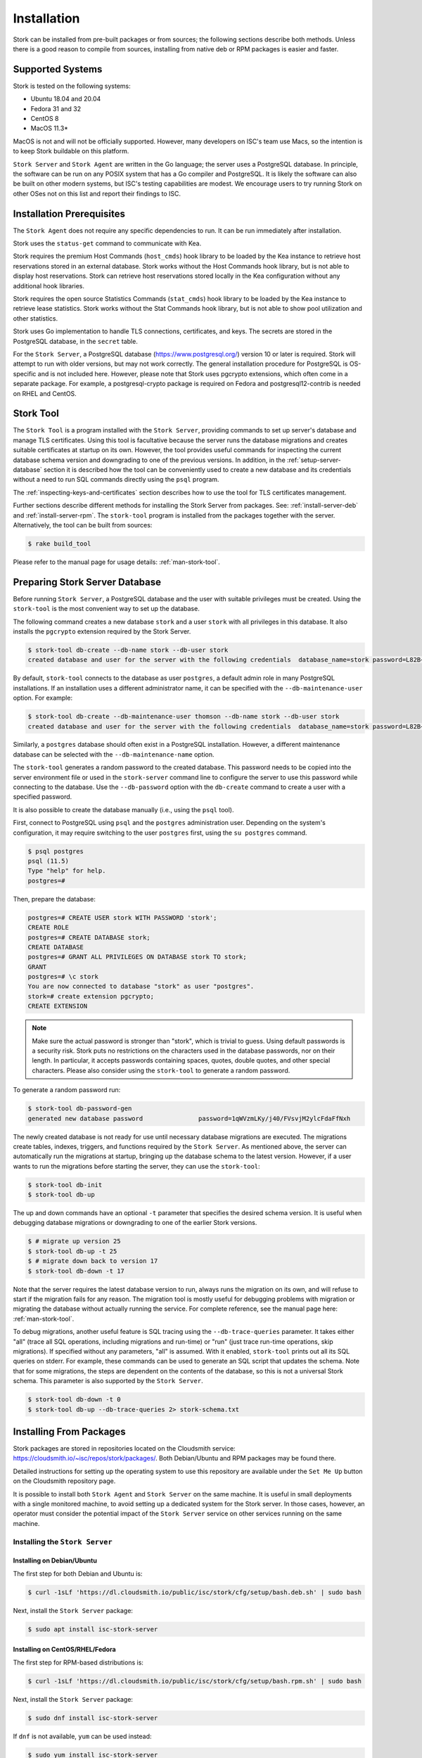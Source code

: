 .. _installation:

************
Installation
************

Stork can be installed from pre-built packages or from sources; the following sections describe both methods. Unless there is a
good reason to compile from sources, installing from native deb or RPM packages is easier and faster.

.. _supported_systems:

Supported Systems
=================

Stork is tested on the following systems:

- Ubuntu 18.04 and 20.04
- Fedora 31 and 32
- CentOS 8
- MacOS 11.3*

MacOS is not and will not be officially supported. However, many developers on ISC's team use Macs, so the intention is to keep Stork
buildable on this platform.

``Stork Server`` and ``Stork Agent`` are written in the Go language; the server uses a PostgreSQL database. In principle, the software can be run
on any POSIX system that has a Go compiler and PostgreSQL. It is likely the software can also be built on other modern systems, but
ISC's testing capabilities are modest. We encourage users to try running Stork on other OSes not on this list
and report their findings to ISC.

Installation Prerequisites
==========================

The ``Stork Agent`` does not require any specific dependencies to run. It can be run immediately after installation.

Stork uses the ``status-get`` command to communicate with Kea.

Stork requires the premium Host Commands (``host_cmds``) hook library to be loaded by the Kea instance to retrieve host
reservations stored in an external database. Stork works without the Host Commands hook library, but is not able to display
host reservations. Stork can retrieve host reservations stored locally in the Kea configuration without any additional hook
libraries.

Stork requires the open source Statistics Commands (``stat_cmds``) hook library to be loaded by the Kea instance to retrieve lease
statistics. Stork works without the Stat Commands hook library, but is not able to show pool utilization and other
statistics.

Stork uses Go implementation to handle TLS connections, certificates, and keys. The secrets are stored in the PostgreSQL
database, in the ``secret`` table.

For the ``Stork Server``, a PostgreSQL database (https://www.postgresql.org/) version 10
or later is required. Stork will attempt to run with older versions, but may not work
correctly. The general installation procedure for PostgreSQL is OS-specific and is not included
here. However, please note that Stork uses pgcrypto extensions, which often come in a separate package. For
example, a postgresql-crypto package is required on Fedora and postgresql12-contrib is needed on RHEL and CentOS.

.. _stork-tool:

Stork Tool
==========

The ``Stork Tool`` is a program installed with the ``Stork Server``, providing commands
to set up server's database and manage TLS certificates. Using this tool is facultative
because the server runs the database migrations and creates suitable certificates at
startup on its own. However,  the tool provides useful commands for inspecting
the current database schema version and downgrading to one of the previous versions.
In addition, in the :ref:`setup-server-database` section it is described how the tool can be
conveniently used to create a new database and its credentials without a need to run
SQL commands directly using the ``psql`` program.

The :ref:`inspecting-keys-and-certificates` section describes how to use the tool for TLS
certificates management.

Further sections describe different methods for installing the Stork Server from packages.
See: :ref:`install-server-deb` and :ref:`install-server-rpm`. The ``stork-tool`` program
is installed from the packages together with the server. Alternatively, the tool can be
built from sources:

.. code-block:: console

    $ rake build_tool

Please refer to the manual page for usage details: :ref:`man-stork-tool`.

.. _setup-server-database:

Preparing Stork Server Database
===============================

Before running ``Stork Server``, a PostgreSQL database and the user with suitable privileges
must be created. Using the ``stork-tool`` is the most convenient way to set up the database.

The following command creates a new database ``stork`` and a user ``stork`` with all privileges
in this database. It also installs the ``pgcrypto`` extension required by the Stork Server.

.. code-block:: console

    $ stork-tool db-create --db-name stork --db-user stork
    created database and user for the server with the following credentials  database_name=stork password=L82B+kJEOyhDoMnZf9qPAGyKjH5Qo/Xb user=stork

By default, ``stork-tool`` connects to the database as user ``postgres``, a default admin role
in many PostgreSQL installations. If an installation uses a different administrator name, it can
be specified with the ``--db-maintenance-user`` option. For example:

.. code-block:: console

    $ stork-tool db-create --db-maintenance-user thomson --db-name stork --db-user stork
    created database and user for the server with the following credentials  database_name=stork password=L82B+kJEOyhDoMnZf9qPAGyKjH5Qo/Xb user=stork

Similarly, a ``postgres`` database should often exist in a PostgreSQL installation.
However, a different maintenance database can be selected with the ``--db-maintenance-name``
option.

The ``stork-tool`` generates a random password to the created database. This password needs
to be copied into the server environment file or used in the ``stork-server`` command line
to configure the server to use this password while connecting to the database. Use the
``--db-password`` option with the ``db-create`` command to create a user with a specified
password.


It is also possible to create the database manually (i.e., using the ``psql`` tool).

First, connect to PostgreSQL using ``psql`` and the ``postgres``
administration user. Depending on the system's configuration, it may require
switching to the user ``postgres`` first, using the ``su postgres`` command.

.. code-block:: console

    $ psql postgres
    psql (11.5)
    Type "help" for help.
    postgres=#

Then, prepare the database:

.. code-block:: psql

    postgres=# CREATE USER stork WITH PASSWORD 'stork';
    CREATE ROLE
    postgres=# CREATE DATABASE stork;
    CREATE DATABASE
    postgres=# GRANT ALL PRIVILEGES ON DATABASE stork TO stork;
    GRANT
    postgres=# \c stork
    You are now connected to database "stork" as user "postgres".
    stork=# create extension pgcrypto;
    CREATE EXTENSION

.. note::

   Make sure the actual password is stronger than "stork", which is trivial to guess.
   Using default passwords is a security risk. Stork puts no restrictions on the
   characters used in the database passwords, nor on their length. In particular,
   it accepts passwords containing spaces, quotes, double quotes, and other
   special characters. Please also consider using the ``stork-tool`` to generate
   a random password.

To generate a random password run:

.. code-block:: console

    $ stork-tool db-password-gen
    generated new database password               password=1qWVzmLKy/j40/FVsvjM2ylcFdaFfNxh


The newly created database is not ready for use until necessary database migrations
are executed. The migrations create tables, indexes, triggers, and functions required
by the ``Stork Server``. As mentioned above, the server can automatically run the
migrations at startup, bringing up the database schema to the latest version. However,
if a user wants to run the migrations before starting the server, they can use the
``stork-tool``:

.. code-block:: console

    $ stork-tool db-init
    $ stork-tool db-up

The up and down commands have an optional ``-t`` parameter that specifies the desired
schema version. It is useful when debugging database migrations or downgrading to
one of the earlier Stork versions.

.. code-block:: console

    $ # migrate up version 25
    $ stork-tool db-up -t 25
    $ # migrate down back to version 17
    $ stork-tool db-down -t 17

Note that the server requires the latest database version to run, always
runs the migration on its own, and will refuse to start if the migration fails
for any reason. The migration tool is mostly useful for debugging
problems with migration or migrating the database without actually running
the service. For complete reference, see the manual page here:
:ref:`man-stork-tool`.

To debug migrations, another useful feature is SQL tracing using the ``--db-trace-queries`` parameter.
It takes either "all" (trace all SQL operations, including migrations and run-time) or "run" (just
trace run-time operations, skip migrations). If specified without any parameters, "all" is assumed. With it enabled,
``stork-tool`` prints out all its SQL queries on stderr. For example, these commands can be used
to generate an SQL script that updates the schema. Note that for some migrations, the steps are
dependent on the contents of the database, so this is not a universal Stork schema. This parameter
is also supported by the ``Stork Server``.

.. code-block:: console

   $ stork-tool db-down -t 0
   $ stork-tool db-up --db-trace-queries 2> stork-schema.txt

.. _install-pkgs:

Installing From Packages
========================

Stork packages are stored in repositories located on the Cloudsmith
service: https://cloudsmith.io/~isc/repos/stork/packages/. Both
Debian/Ubuntu and RPM packages may be found there.

Detailed instructions for setting up the operating system to use this
repository are available under the ``Set Me Up`` button on the
Cloudsmith repository page.

It is possible to install both ``Stork Agent`` and ``Stork Server`` on
the same machine. It is useful in small deployments with a single
monitored machine, to avoid setting up a dedicated system for the Stork
server. In those cases, however, an operator must consider the potential
impact of the ``Stork Server`` service on other services running on the same
machine.

Installing the ``Stork Server``
-------------------------------

.. _install-server-deb:

Installing on Debian/Ubuntu
~~~~~~~~~~~~~~~~~~~~~~~~~~~

The first step for both Debian and Ubuntu is:

.. code-block:: console

   $ curl -1sLf 'https://dl.cloudsmith.io/public/isc/stork/cfg/setup/bash.deb.sh' | sudo bash

Next, install the ``Stork Server`` package:

.. code-block:: console

   $ sudo apt install isc-stork-server

.. _install-server-rpm:

Installing on CentOS/RHEL/Fedora
~~~~~~~~~~~~~~~~~~~~~~~~~~~~~~~~

The first step for RPM-based distributions is:

.. code-block:: console

   $ curl -1sLf 'https://dl.cloudsmith.io/public/isc/stork/cfg/setup/bash.rpm.sh' | sudo bash

Next, install the ``Stork Server`` package:

.. code-block:: console

   $ sudo dnf install isc-stork-server

If ``dnf`` is not available, ``yum`` can be used instead:

.. code-block:: console

   $ sudo yum install isc-stork-server

Setup
~~~~~

The following steps are common for Debian-based and RPM-based distributions
using ``systemd``.

Configure ``Stork Server`` settings in ``/etc/stork/server.env``. The following
settings are required for the database connection (they have a common ``STORK_DATABASE_`` prefix):

* ``STORK_DATABASE_HOST`` - the address of a PostgreSQL database; the default is ``localhost``
* ``STORK_DATABASE_PORT`` - the port of a PostgreSQL database; the default is ``5432``
* ``STORK_DATABASE_NAME`` - the name of a database; the default is ``stork``
* ``STORK_DATABASE_USER_NAME`` - the username for connecting to the database; the default is ``stork``
* ``STORK_DATABASE_PASSWORD`` - the password for the username connecting to the database

.. note::

   All of the database connection settings have default values, but we strongly
   recommend protecting the database with a non-default and hard-to-guess password
   in the production environment. The ``STORK_DATABASE_PASSWORD`` setting must be
   adjusted accordingly.

The remaining settings pertain to the server's RESTful API configuration (the ``STORK_REST_`` prefix):

* ``STORK_REST_HOST`` - the IP address on which the server listens
* ``STORK_REST_PORT`` - the port number on which the server listens; the default is ``8080``
* ``STORK_REST_TLS_CERTIFICATE`` - a file with a certificate to use for secure connections
* ``STORK_REST_TLS_PRIVATE_KEY`` - a file with a private key to use for secure connections
* ``STORK_REST_TLS_CA_CERTIFICATE`` - a certificate authority file used for mutual TLS authentication
* ``STORK_REST_STATIC_FILES_DIR`` - a directory with static files served in the user interface

The remaining settings pertain to the server's Prometheus ``/metrics`` endpoint configuration (the ``STORK_SERVER_`` prefix is for general purposes):

* ``STORK_SERVER_ENABLE_METRICS`` - enable the Prometheus metrics collector and ``/metrics`` HTTP endpoint

.. warning::

   The Prometheus ``/metrics`` endpoint does not require authentication. Therefore, securing this endpoint
   from external access is highly recommended to prevent unauthorized parties from gathering the server's
   metrics. One way to restrict endpoint access is by using appropriate HTTP proxy configuration
   to allow only local access or access from the Prometheus host. Please consult the NGINX example
   configuration file shipped with Stork.

With the settings in place, the ``Stork Server`` service can now be enabled and
started:

.. code-block:: console

   $ sudo systemctl enable isc-stork-server
   $ sudo systemctl start isc-stork-server

To check the status:

.. code-block:: console

   $ sudo systemctl status isc-stork-server


.. note::

   By default, the ``Stork Server`` web service is exposed on port 8080 and
   can be tested using a web browser at http://localhost:8080. To use a different IP address or port,
   please set the ``STORK_REST_HOST`` and ``STORK_REST_PORT`` variables in the ``/etc/stork/stork.env``
   file.

The ``Stork Server`` can be configured to run behind an HTTP reverse proxy
using ``Nginx`` or ``Apache``. The ``Stork Server`` package contains an example
configuration file for ``Nginx``, in `/usr/share/stork/examples/nginx-stork.conf`.

Securing the Database Connection
~~~~~~~~~~~~~~~~~~~~~~~~~~~~~~~~

The PostgreSQL server can be configured to encrypt communications between the clients and
the server. Detailed information on how to enable encryption on the database
server, and how to create the suitable certificate and key files, is available
in the `PostgreSQL documentation
<https://www.postgresql.org/docs/14/ssl-tcp.html>`_.

``Stork Server`` supports secure communications with the database. The following
configuration settings in the ``server.env`` file enable and configure communication
encryption with the database server. They correspond with the SSL settings provided
by ``libpq`` - the native PostgreSQL client library written in C:

* ``STORK_DATABASE_SSLMODE`` - the SSL mode for connecting to the database (i.e., ``disable``,
  ``require``, ``verify-ca``, or ``verify-full``); the default is ``disable``
* ``STORK_DATABASE_SSLCERT`` - the location of the SSL certificate used by the server
  to connect to the database
* ``STORK_DATABASE_SSLKEY`` - the location of the SSL key used by the server to connect
  to the database
* ``STORK_DATABASE_SSLROOTCERT`` - the location of the root certificate file used to
  verify the database server's certificate

The default SSL mode setting, ``disable``, configures the server to use unencrypted
communication with the database. Other settings have the following meanings:

* ``require`` - use secure communication but do not verify the server's identity
  unless the root certificate location is specified and that certificate exists.
  If the root certificate exists, the behavior is the same as  in case of ``verify-ca``
  mode.
* ``verify-ca`` - use secure communication and verify the server's identity by
  checking it against the root certificate stored on the ``Stork Server`` machine.
* ``verify-full`` - use secure communication and verify the server's identity against
  the root certificate. In addition, check that the server hostname matches the
  name stored in the certificate.

Specifying the SSL certificate and key location is optional. If they are not
specified, the ``Stork Server`` uses the ones from the current user's home
directory: ``~/.postgresql/postgresql.crt`` and ``~/.postgresql/postgresql.key``.
If they are not present, Stork tries to find suitable keys in common system
locations.

Please consult the `libpq documentation <https://www.postgresql.org/docs/14/libpq-ssl.html>`_
for similar ``libpq`` configuration details.


Installing the ``Stork Agent``
------------------------------

There are two ways to install the packaged ``Stork Agent`` on a monitored machine.
The first method is to use the Cloudsmith repository, as with the
``Stork Server`` installation. The second method, supported since Stork 0.15.0,
is to use an installation
script provided by the ``Stork Server``, which downloads the agent packages
embedded in the server package. The preferred installation method depends on
the selected agent registration type. Supported registration methods are
described in :ref:`secure-server-agent`.

Agent Configuration Settings
~~~~~~~~~~~~~~~~~~~~~~~~~~~~

The following are the ``Stork Agent`` configuration settings available in the
``/etc/stork/agent.env`` file after installing the package. All these settings use
the ``STORK_AGENT_`` prefix to indicate that they configure the ``Stork Agent``.

The general settings:

* ``STORK_AGENT_HOST`` - the IP address of the network interface or DNS name which ``Stork Agent``
  should use to receive connections from the server; the default is ``0.0.0.0``
  (i.e. listen on all interfaces)
* ``STORK_AGENT_PORT`` - the port number the agent should use to receive
  connections from the server; the default is ``8080``
* ``STORK_AGENT_LISTEN_STORK_ONLY`` - this enables Stork functionality only,
  i.e. disables Prometheus exporters; the default is ``false``
* ``STORK_AGENT_LISTEN_PROMETHEUS_ONLY`` - this enables the Prometheus exporters
  only, i.e. disables Stork functionality; the default is ``false``
* ``STORK_AGENT_SKIP_TLS_CERT_VERIFICATION`` - this skips TLS certificate verification when the ``Stork Agent``
  connects to Kea over TLS and Kea uses self-signed certificates; the default is ``false``

The following settings are specific to the Prometheus exporters:

* ``STORK_AGENT_PROMETHEUS_KEA_EXPORTER_ADDRESS`` - the IP address or hostname the
  agent should use to receive the connections from Prometheus fetching Kea
  statistics; default is ``0.0.0.0``
* ``STORK_AGENT_PROMETHEUS_KEA_EXPORTER_PORT`` - the port the agent should use to
  receive connections from Prometheus when fetching Kea statistics; the default is
  ``9547``
* ``STORK_AGENT_PROMETHEUS_KEA_EXPORTER_INTERVAL`` - specifies how often
  the agent collects stats from Kea, in seconds; default is ``10``
* ``STORK_AGENT_PROMETHEUS_KEA_EXPORTER_PER_SUBNET_STATS`` - enable or disable
  collecting per subnet stats from Kea; default is ``true`` (collecting enabled).
  You can use this option to limit the data passed to Prometheus/Grafana in large networks.
* ``STORK_AGENT_PROMETHEUS_BIND9_EXPORTER_ADDRESS`` - the IP address or hostname the
  agent should use to receive the connections from Prometheus fetching BIND9
  statistics; default is ``0.0.0.0``
  to listen on for incoming Prometheus connection; default is `0.0.0.0`
* ``STORK_AGENT_PROMETHEUS_BIND9_EXPORTER_PORT`` - the port the agent should use to
  receive the connections from Prometheus fetching BIND9 statistics; default is
  ``9119``
* ``STORK_AGENT_PROMETHEUS_BIND9_EXPORTER_INTERVAL`` - specifies how often
  the agent collects stats from BIND9, in seconds; default is ``10``

The last setting is used only when ``Stork Agents`` register in the ``Stork Server``
using an agent token:

* ``STORK_AGENT_SERVER_URL`` - the ``Stork Server`` URL used by the agent to send REST
  commands to the server during agent registration

.. warning::

   ``Stork Server`` does not currently support communication with the ``Stork Agent``
   via an IPv6 link-local address with zone ID (e.g., ``fe80::%eth0``). This means
   that the ``STORK_AGENT_HOST`` variable must be set to a DNS name, an IPv4
   address, or a non-link-local IPv6 address.

.. _secure-server-agent:

Securing Connections Between ``Stork Server`` and ``Stork Agent``
~~~~~~~~~~~~~~~~~~~~~~~~~~~~~~~~~~~~~~~~~~~~~~~~~~~~~~~~~~~~~~~~~

Connections between the server and the agents are secured using
standard cryptography solutions, i.e. PKI and TLS.

The server generates the required keys and certificates during its first startup.
They are used to establish safe, encrypted connections between the server
and the agents with authentication at both ends of these connections.
The agents use the keys and certificates generated by the server to
create agent-side keys and certificates, during the agents' registration
procedure described in the next sections. The private key and CSR
certificate generated by an agent and signed by the server are used for
authentication and connection encryption.

An agent can be registered in the server using one of the two supported
methods:

#. using an agent token
#. using a server token

In the first case, an agent generates a token and passes it to the server
requesting registration. The server associates the token with the particular
agent. A Stork super administrator must approve the registration request in the web UI,
ensuring that the token displayed in the UI matches the agent's token in the
logs. The ``Stork Agent`` is typically installed from the Cloudsmith repository
when this registration method is used.

In the second registration method, a server generates a common token for all
new registrations. The super admin must copy the token from the UI and paste
it into the agent's terminal during the interactive agent registration procedure.
This registration method does not require any additional approval of the agent's
registration request in the web UI. If the pasted server token is correct,
the agent should be authorized in the UI when the interactive registration
completes. When this registration method is used, the ``Stork Agent`` is
typically installed using a script that
downloads the agent packages embedded in the server.

The applicability of the two methods is described in
:ref:`registration-methods-summary`.

The installation and registration processes using each method are described
in the subsequent sections.

Securing Connections Between ``Stork Agent`` and the Kea Control Agent
~~~~~~~~~~~~~~~~~~~~~~~~~~~~~~~~~~~~~~~~~~~~~~~~~~~~~~~~~~~~~~~~~~~~~~

The Kea Control Agent (CA) may be configured to accept connections only over TLS.
It requires specifying ``trust-anchor``, ``cert-file`` and ``key-file`` values in
the ``kea-ctrl-agent.conf`` file. For details, see the
`Kea Administrator Reference Manual <https://kea.readthedocs.io/en/latest/index.html>`_.

The ``Stork Agent`` can communicate with Kea over TLS, via the same certificates
that it uses in communication with the ``Stork Server``.

The ``Stork Agent`` by default requires that the Kea Control Agent provide a trusted TLS certificate.
If Kea uses a self-signed certificate, the ``Stork Agent`` can be launched with the
``--skip-tls-cert-verification`` flag or ``STORK_AGENT_SKIP_TLS_CERT_VERIFICATION`` environment
variable set to 1, to disable Kea certificate verification.

The Kea CA accepts only requests signed with a trusted certificate, when the ``cert-required`` parameter
is set to ``true`` in the Kea CA configuration file. In this case, the ``Stork Agent`` must use valid
certificates; it cannot use self-signed certificates created during ``Stork Agent`` registration.

Kea 1.9.0 added support for basic HTTP authentication to control access for incoming REST commands over HTTP.
If the Kea CA is configured to use Basic Auth, valid credentials must be provided in the ``Stork Agent``
credentials file: ``/etc/stork/agent-credentials.json``.

By default, this file does not exist, but the ``/etc/stork/agent-credentials.json.template`` file provides example data.
The template file can be renamed by removing the ``.template`` suffix; then the file can be edited
and valid credentials can be provided. The ``chown`` and ``chmod`` commands should be used to set the proper permissions; this
file contains the secrets, and should be readable/writable only by the user running the ``Stork Agent`` and
any administrators.

.. warning::

   Basic HTTP authentication is weak on its own as there are known dictionary attacks,
   but those attacks require a "man in the middle" to get access to the HTTP traffic. That can be eliminated
   by using basic HTTP authentication exclusively over TLS.
   In fact, if possible, using client certificates for TLS is better than using basic HTTP authentication.

For example:

.. code-block:: json

   {
      "basic_auth": [
         {
            "ip": "127.0.0.1",
            "port": 8000,
            "user": "foo",
            "password": "bar"
         }
      ]
   }

It contains a single object with a single "basic" key. The "basic" value is a list of the Basic Auth credentials.
All credentials must contain the values for four keys:

- ``ip`` - the IPv4 or IPv6 address of the Kea CA. It supports IPv6 abbreviations (e.g. "FF:0000::" is the same as "ff::").
- ``port`` - the Kea Control Agent port number.
- ``user`` - the Basic Auth user ID to use in connection with a specific Kea CA.
- ``password`` - the Basic Auth password to use in connection with a specific Kea CA.

To apply changes in the credentials file, the Stork Agent daemon must be restarted.

If the credentials file is invalid, the Stork Agent will run but without Basic Auth support.
The notice will be indicated with a specific message in the log.

.. _register-agent-token-cloudsmith:

Installation From Cloudsmith and Registration With an Agent Token
~~~~~~~~~~~~~~~~~~~~~~~~~~~~~~~~~~~~~~~~~~~~~~~~~~~~~~~~~~~~~~~~~

This section describes how to install an agent from the Cloudsmith repository and
perform the agent's registration using an agent token.

The ``Stork Agent`` installation steps are similar to the ``Stork Server``
installation steps described in :ref:`install-server-deb` and
:ref:`install-server-rpm`. Use one of the following commands depending on
the local Linux distribution:

.. code-block:: console

   $ sudo apt install isc-stork-agent

.. code-block:: console

   $ sudo dnf install isc-stork-agent

instead of the server installation commands.

Next, specify the required settings in the ``/etc/stork/agent.env`` file.
The ``STORK_AGENT_SERVER_URL`` should be the URL on which the server receives the
REST connections, e.g. ``http://stork-server.example.org:8080``. The
``STORK_AGENT_HOST`` should point to the agent's address (or name), e.g.
``stork-agent.example.org``. Finally, a non-default agent port can be
specified with the ``STORK_AGENT_PORT``.

.. note::

   Even though the examples provided in this documentation use the ``http``
   scheme, we highly recommend using secure protocols in production
   environments. We use ``http`` in the examples because it usually
   makes it easier to start testing the software and eliminate all issues
   unrelated to the use of ``https`` before it is enabled.

Start the agent service:

.. code-block:: console

   $ sudo systemctl enable isc-stork-agent
   $ sudo systemctl start isc-stork-agent

To check the status:

.. code-block:: console

   $ sudo systemctl status isc-stork-agent

The following log messages should be returned when the agent successfully
sends the registration request to the server:

.. code-block:: text

    machine registered
    stored agent signed cert and CA cert
    registration completed successfully

A server administrator must approve the registration request via the
web UI before a machine can be monitored. Visit the ``Services -> Machines``
page in the Stork UI, and click the ``Unauthorized`` button located above the list of machines
on the right side. This list contains all machines pending registration approval.
Before authorizing a machine, ensure that the agent token displayed on this
list is the same as the agent token in the agent's logs or the
``/var/lib/stork-agent/tokens/agent-token.txt`` file. If they match,
click on the ``Action`` button and select ``Authorize``. The machine
should now be visible on the list of authorized machines.

.. _register-server-token-script:

Installation with a Script and Registration with a Server Token
~~~~~~~~~~~~~~~~~~~~~~~~~~~~~~~~~~~~~~~~~~~~~~~~~~~~~~~~~~~~~~~

This section describes installing an agent using a script and packages
downloaded from the ``Stork Server`` and performing the agent's
registration using a server token.

Open Stork in the web browser and log in as a user from the super admin group.
Select ``Services`` and then ``Machines`` from the menu. Click on the
``How to Install Agent on New Machine`` button to display the agent
installation instructions. Copy-paste the commands from the displayed
window into the terminal on the machine where the agent is installed.
These commands are also provided here for convenience:

.. code-block:: console

   $ wget http://stork.example.org:8080/stork-install-agent.sh
   $ chmod a+x stork-install-agent.sh
   $ sudo ./stork-install-agent.sh

Please note that this document provides an example URL of the ``Stork Server``
and it must be replaced with a server URL used in the particular deployment.

The script downloads an OS specific agent package from the ``Stork Server``
(deb or RPM), installs the package, and starts the agent's registration procedure.

In the agent machine's terminal, a prompt for a server token is presented:

.. code-block:: text

    >>>> Server access token (optional):

The server token is available for a super admin user after clicking on the
``How to Install Agent on New Machine`` button in the ``Services -> Machines``.
Copy the server token from the dialog box and paste it in the prompt
displayed on the agent machine.

The following prompt appears next:

.. code-block:: text

    >>>> IP address or FQDN of the host with Stork Agent (the Stork Server will use it to connect to the Stork Agent):

Specify an IP address or FQDN which the server should use to reach out to an
agent via the secure gRPC channel.

When asked for the port:

.. code-block:: text

   >>>> Port number that Stork Agent will use to listen on [8080]:

specify the port number for the gRPC connections, or hit Enter if the
default port 8080 matches your settings.

If the registration is successful, the following messages are displayed:

.. code-block:: text

   machine ping over TLS: OK
   registration completed successfully


Unlike the :ref:`register-agent-token-cloudsmith`, this registration method
does not require approval via the web UI. The machine should be
already listed among the authorized machines.

.. _register-agent-token-script:

Installation with a Script and Registration with an Agent Token
~~~~~~~~~~~~~~~~~~~~~~~~~~~~~~~~~~~~~~~~~~~~~~~~~~~~~~~~~~~~~~~

This section describes installing an agent using a script and packages downloaded from
the ``Stork Server`` and performing the agent's registration using an agent token. It
is an interactive procedure alternative to the procedure described in
:ref:`register-agent-token-cloudsmith`.

Start the interactive registration procedure following the steps in
the :ref:`register-server-token-script`.

In the agent machine's terminal, a prompt for a server token is presented:

.. code-block:: text

    >>>> Server access token (optional):

Because this registration method does not use the server token, do not type anything
in this prompt. Hit Enter to move on.

The following prompt appears next:

.. code-block:: text

    >>>> IP address or FQDN of the host with Stork Agent (the Stork Server will use it to connect to the Stork Agent):

Specify an IP address or FQDN which the server should use to reach out to an
agent via the secure gRPC channel.

When asked for the port:

.. code-block:: text

   >>>> Port number that Stork Agent will use to listen on [8080]:

specify the port number for the gRPC connections, or hit Enter if the
default port 8080 matches your settings.

You should expect the following log messages when the agent successfully
sends the registration request to the server:

.. code-block:: text

    machine registered
    stored agent signed cert and CA cert
    registration completed successfully

Similar to :ref:`register-agent-token-cloudsmith`, the agent's registration
request must be approved in the UI to start monitoring the newly registered
machine.

.. _register-server-token-cloudsmith:

Installation from Cloudsmith and Registration with a Server Token
~~~~~~~~~~~~~~~~~~~~~~~~~~~~~~~~~~~~~~~~~~~~~~~~~~~~~~~~~~~~~~~~~

This section describes installing an agent from the Cloudsmith repository and
performing the agent's registration using a server token. It is an alternative to
the procedure described in :ref:`register-server-token-script`.

The ``Stork Agent`` installation steps are similar to the ``Stork Server``
installation steps described in :ref:`install-server-deb` and
:ref:`install-server-rpm`. Use one of the following commands depending on
your Linux distribution:

.. code-block:: console

   $ sudo apt install isc-stork-agent

.. code-block:: console

   $ sudo dnf install isc-stork-agent

in place of the commands installing the server.

Start the agent service:

.. code-block:: console

   $ sudo systemctl enable isc-stork-agent
   $ sudo systemctl start isc-stork-agent

To check the status:

.. code-block:: console

   $ sudo systemctl status isc-stork-agent

Start the interactive registration procedure with the following command:

.. code-block:: console

   $ su stork-agent -s /bin/sh -c 'stork-agent register -u http://stork.example.org:8080'

where the last parameter should be the appropriate Stork Server's URL.

Follow the same registration steps as described in the :ref:`register-server-token-script`.

.. _registration-methods-summary:

Registration Methods Summary
~~~~~~~~~~~~~~~~~~~~~~~~~~~~

Stork supports two different agents' registration methods described above.
Both methods can be used interchangeably, and it is often a matter of
preference which one the administrator selects. However, it is worth
mentioning that the agent token registration may be more suitable in
some situations. This method requires a server URL, agent address
(or name), and agent port as registration settings. If they are known
upfront, it is possible to prepare a system (or container) image with
the agent offline. After starting the image, the agent will send the
registration request to the server and await authorization in the web UI.

The agent registration with the server token is always manual. It
requires copying the token from the web UI, logging into the agent,
and pasting the token. Therefore, the registration using the server
token is not appropriate when it is impossible or awkward to access
the machine's terminal, e.g. in Docker. On the other hand, the
registration using the server token is more straightforward because
it does not require unauthorized agents' approval via the web UI.

If the server token leaks, it poses a risk that rogue agents register.
In that case, the administrator should regenerate the token to prevent
the uncontrolled registration of new agents. Regeneration of the token
does not affect already registered agents. The new token must be used
for the new registrations.

The server token can be regenerated in the ``How to Install Agent on New Machine``
dialog box available after entering the ``Services -> Machines`` page.


Agent Setup Summary
~~~~~~~~~~~~~~~~~~~

After successful agent setup, the agent periodically tries to detect installed
Kea DHCP or BIND 9 services on the system. If it finds them, they are
reported to the ``Stork Server`` when it connects to the agent.

Further configuration and usage of the ``Stork Server`` and the
``Stork Agent`` are described in the :ref:`usage` chapter.


.. _inspecting-keys-and-certificates:

Inspecting Keys and Certificates
~~~~~~~~~~~~~~~~~~~~~~~~~~~~~~~~

Stork Server maintains TLS keys and certificates internally for securing
communication between ``Stork Server`` and ``Stork Agents``. They can be inspected
and exported using ``Stork Tool``, e.g:

.. code-block:: console

    $ stork-tool cert-export --db-url postgresql://user:pass@localhost/dbname -f srvcert -o srv-cert.pem

The above command may fail when the database password contains the characters requiring URL
encoding. In this case, a command line with multiple switches can be used instead:

.. code-block:: console

    $ stork-tool cert-export --db-user user --db-password pass --db-host localhost --db-name dbname -f srvcert -o srv-cert.pem

The certificates can be inspected using openssl (e.g. ``openssl x509 -noout -text -in srv-cert.pem``).
Similarly, the secret keys can be inspected in similar fashion (e.g. ``openssl ec -noout -text -in cakey``)

For more details check ``stork-tool`` manual: :ref:`man-stork-tool`. There are five secrets that can be
exported or imported: Certificate Authority secret key (``cakey``), Certificate Authority certificate (``cacert``),
Stork Server private key (``srvkey``), Stork Server certificate (``srvcert``) and a server token (``srvtkn``).

Using External Keys and Certificates
~~~~~~~~~~~~~~~~~~~~~~~~~~~~~~~~~~~~

It is possible to use external TLS keys and certificates. They can be imported
to ``Stork Server`` using ``stork-tool``:

.. code-block:: console

    $ stork-tool cert-import --db-url postgresql://user:pass@localhost/dbname -f srvcert -i srv-cert.pem

The above command may fail when the database password contains the characters requiring URL
encoding. In this case, a command line with multiple switches can be used instead:

.. code-block:: console

    $ stork-tool cert-import --db-user user --db-password pass --db-host localhost --db-name dbname -f srvcert -i srv-cert.pem

Both CA key and CA certificate have to be changed at the same time as
CA certificate depends on CA key. If they are changed then server key
and certificate also need to be changed.

The capability to use external certificates and key is considered experimental.

For more details check ``stork-tool`` manual: :ref:`man-stork-tool`.

Upgrading
---------

Due to the new security model introduced with TLS in Stork 0.15.0
release, upgrades from versions 0.14.0 and earlier require registering
the agents from scratch.

Server upgrade procedure looks the same as the installation procedure.

First, install the new packages on the server. Installation scripts in
deb/RPM package will perform the required database and other migrations.

.. _installation_sources:

Installing From Sources
=======================

Compilation Prerequisites
-------------------------

Usually, it is more convenient to install Stork using native packages. See :ref:`supported_systems` and :ref:`install-pkgs` for
details regarding supported systems. However, the sources can also be built separately.

The dependencies that need to be installed to build ``Stork`` sources are:

 - Rake
 - Java Runtime Environment (only if building natively, not using Docker)
 - Docker (only if running in containers; this is needed to build the demo)

Other dependencies are installed automatically in a local directory by Rake tasks. This does not
require root privileges. If the demo environment will be run, Docker is needed but not
Java (Docker will install Java within a container).

For details about the environment, please see the Stork wiki at
https://gitlab.isc.org/isc-projects/stork/-/wikis/Install .

Download Sources
----------------

The Stork sources are available on the ISC GitLab instance:
https://gitlab.isc.org/isc-projects/stork.

To get the latest sources invoke:

.. code-block:: console

   $ git clone https://gitlab.isc.org/isc-projects/stork

Building
--------

There are two ``Stork`` components:

- ``Stork Agent`` - this is the binary `stork-agent`, written in Go
- ``Stork Server`` - this is comprised of two parts:
  - `backend service` - written in Go
  - `frontend` - an `Angular` application written in Typescript

All components can be built using the following command:

.. code-block:: console

   $ rake build_all

The agent component is installed using this command:

.. code-block:: console

   $ rake install_agent

and the server component with this command:

.. code-block:: console

   $ rake install_server

By default, all components are installed in the `root` folder in the
current directory; however, this is not useful for installation in a
production environment. It can be customized via the ``DESTDIR``
variable, e.g.:

.. code-block:: console

   $ sudo rake install_server DESTDIR=/usr

Integration With Prometheus and Grafana
=======================================

Stork can optionally be integrated with `Prometheus <https://prometheus.io/>`_, an open-source monitoring and alerting toolkit,
and `Grafana <https://grafana.com/>`_, an easy-to-view analytics platform for querying, visualization, and alerting. Grafana
requires external data storage. Prometheus is currently the only environment supported by both Stork and Grafana. It is possible
to use Prometheus without Grafana, but using Grafana requires Prometheus.

Prometheus Integration
----------------------

The Stork Agent, by default, makes the
Kea and some limited BIND 9 statistics available in a format understandable by Prometheus. In Prometheus nomenclature, the Stork
Agent works as a Prometheus exporter. If the Prometheus server is available, it can be configured to monitor Stork Agents. To enable Stork Agent
monitoring, the ``prometheus.yml`` (which is typically stored in `/etc/prometheus/`, but this may vary depending on the
installation) must be edited to add the following entries there:

.. code-block:: yaml

  # statistics from Kea
  - job_name: 'kea'
    static_configs:
      - targets: ['agent-kea.example.org:9547', 'agent-kea6.example.org:9547', ... ]

  # statistics from bind9
  - job_name: 'bind9'
    static_configs:
      - targets: ['agent-bind9.example.org:9119', 'another-bind9.example.org:9119', ... ]

By default, the Stork Agent exports Kea data on TCP port 9547 (and BIND 9 data on TCP port 9119). This can be configured using
command-line parameters, or the Prometheus export can be disabled altogether. For details, see the stork-agent manual page
at :ref:`man-stork-agent`.

The Stork Server can be optionally integrated too, but the Prometheus support is disabled by default. To enable it
you need to run the server with the ``-m`` or ``--metrics`` flag or set the ``STORK_SERVER_ENABLE_METRICS`` environment variable.
Next, you should update the ``prometheus.yml`` file:

.. code-block:: yaml

   # statistics from Stork Server
   - job_name: 'storkserver'
      static_configs:
         - targets: ['server.example.org:8080']

The Stork Server exports metrics on the assigned HTTP/HTTPS port (defined via ``--rest-port`` flag).

.. note::

   The Prometheus client periodically collects metrics from the clients (Stork Server or Stork Agent, for example).
   It is done via an HTTP call. By convention, the endpoint that shares the metrics has the ``/metrics`` path.
   This endpoint returns data in Prometheus-specific format.

.. warning::

   Prometheus ``/metrics`` endpoint doesn't require authentication. Therefore, securing this endpoint
   from external access is highly recommended to avoid unauthorized parties gathering the server's
   metrics. One way to restrict endpoint access is by using appropriate HTTP proxy configuration
   to allow only local access or access from the Prometheus host. Please consult the NGINX example
   configuration file shipped with Stork.

After restarting, the Prometheus web interface can be used to inspect whether statistics are exported properly.
Kea statistics use the ``kea_`` prefix (e.g. kea_dhcp4_addresses_assigned_total); BIND 9
statistics will eventually use the ``bind_`` prefix (e.g. bind_incoming_queries_tcp); Stork Server statistics use the
``storkserver_`` prefix.

Alerting in Prometheus
----------------------

Prometheus provides capability to configure altering. A good starting point is the `Prometheus
documentation on Alterting <https://prometheus.io/docs/alerting/latest/overview/>`_. Briefly, the
three main steps are configure Alertmanager, configure Prometheus to talk to the Alertmanager and
then define the alerting rules in Prometheus. There are no specific requirements or recommendations
as these are very deployment dependant. The following is an incomplete list of ideas that could be
considered:

- The ``storkserver_auth_unreachable_machine_total`` is reported by the Stork server and shows the
  number of unreachable machines. Its value under normal circumstances should be zero. Configuring
  an alert for non-zero values may be the highest level for large scope problem, such as whole VM
  or server becoming unavailable.
- The ``storkserver_auth_authorized_machine_total`` and ``storkserver_auth_unauthorized_machine_total``
  metrics may be used to monitor situations when new machines (e.g. by automated VM cloning) may
  appear in the network or existing machines could disappear.
- The ``kea_dhcp4_addresses_assigned_total`` together with ``kea_dhcp4_addresses_total`` can be used to
  calculate pool utilization. If the server allocates all available addresses, it won't be able to
  handle new devices, which is one of the most common failure cases of the DHCPv4 server. Depending
  on the deployment specifics, a threshold when the pool utilization approaches 100% should be
  seriously considered.
- Contrary to popular belief, DHCPv6 can also run out of resources, in particular in case of Prefix
  Delegation. The ``kea_dhcp6_pd_assigned_total`` divided by ``kea_dhcp6_pd_total`` can be considered a
  PD pool utilization. It is an important metric if PD is being used.

Compared to Grafana alerting, the alerting mechanism configured in Prometheus has the relative
advantage of not requiring additional component (Grafana). The alerting rules are defined in a text
file using simple YAML syntax. For details, see `Prometheus documentation on alerting rules
<https://prometheus.io/docs/prometheus/latest/configuration/alerting_rules/>`_. One potentially
important feature is Prometheus' ability to be configured to automatically discover available
Alertmanager instances, which may be helpful in various redundancy considerations. The Alertmanager
provides a rich list of receivers, which are that actual notification mechanisms used: email,
pagerduty, pushover, slack, opsgenie, webhook, wechat and more.

ISC makes no specific recommendations between Prometheus or Grafana. This is a deployment
consideration.

Grafana Integration
-------------------

Stork provides several Grafana templates that can easily be imported. Those are available in the ``grafana/`` directory of the
Stork source code. The currently available templates are `bind9-resolver.json`, `kea-dhcp4.json` and `kea-dhcp6.json`. Grafana integration requires three steps:

1. Prometheus must be added as a data source. This can be done in several ways, including via the user interface to edit the Grafana
configuration files. This is the easiest method; for details, see the Grafana documentation about Prometheus integration.
Using the Grafana user interface, select Configuration, select Data Sources, click "Add data source," and choose
Prometheus, and then specify the necessary parameters to connect to the Prometheus instance. In test environments, the only really
necessary parameter is the URL, but authentication is also desirable in most production deployments.

2. Import the existing dashboard. In the Grafana UI, click Dashboards, then Manage, then Import, and select one of the templates, e.g.
`kea-dhcp4.json`. Make sure to select the Prometheus data source added in the previous step. Once imported, the
dashboard can be tweaked as needed.

3. Once Grafana is configured, go to the Stork user interface, log in as super-admin, click Settings in the Configuration menu, and
then add the URLs to Grafana and Prometheus that point to the installations. Once this is done, Stork will be able to show links
for subnets leading to specific subnets.

Alternatively, a Prometheus data source can be added by editing `datasource.yaml` (typically stored in `/etc/grafana`,
but this may vary depending on the installation) and adding entries similar to this one:

.. code-block:: yaml

   datasources:
   - name: Stork-Prometheus instance
     type: prometheus
     access: proxy
     url: http://prometheus.example.org:9090
     isDefault: true
     editable: false

Also, the Grafana dashboard files can be copied to `/var/lib/grafana/dashboards/` (again, this may vary depending on the
installation).

Example dashboards with some live data can be seen in the `Stork screenshots gallery
<https://gitlab.isc.org/isc-projects/stork/-/wikis/Screenshots#grafana>`_ .

Subnet identification
---------------------

Kea CA shares subnet statistics labeled with the internal Kea IDs.
The Prometheus/Grafana subnet labels depend on the installed Kea hooks.
By default, the internal, numeric Kea IDs are used.
But if the `subnet_cmds` hook is installed then the numeric IDs are resolved to subnet prefixes.
It causes that the Grafana dashboard looks more human-friendly and descriptive.

Alerting in Grafana
-------------------

Grafana provides an alternative alerting mechanism that can also be used with Stork. It offers
multiple options and the user is encouraged to see the `Grafana page on alerting
<https://grafana.com/docs/grafana/latest/alerting/?pg=docs>`_.

The list of notification channels (i.e. the delivery mechanisms) looks flexible, as it supports
email, webhook, Prometheus' Alertmanager, PagerDuty, Slack, Telegram, Discord, Google Hangouts,
Kafka REST Proxy, Microsoft Teams, OpsGenie, Pushover and more. Existing dashboards provided by
Stork can be modified or new dashboards can be created. Grafana requires first a notification
channel to be configured (Alerting -> Notifications Channel menu). Once configured, existing panels
can be edited with alert rules. One caveat is that most panels in the Stork dashboards use template
variables, which are not supported in alerting. This `stackoverflow thread
<https://stackoverflow.com/questions/51053893/grafana-template-variables-are-not-supported-in-alert-queries>`_
discusses several ways to overcome this limitation.

Compared to Prometheus alerting, Grafana alerting seems to be a bit more user friendly as the alerts
are set using web interface, with flexible approach that allows custom notification message
(possibly with some instructions what to do when receiving such alert), how to treat situations
where received data is null or there is a timeout etc.

The defined alerts are considered an integral part of a dashboard. This may be a factor in a deployment
configuration, e.g. the dashboard could be tweaked to specific needs and then deployed to multiple
sites.
